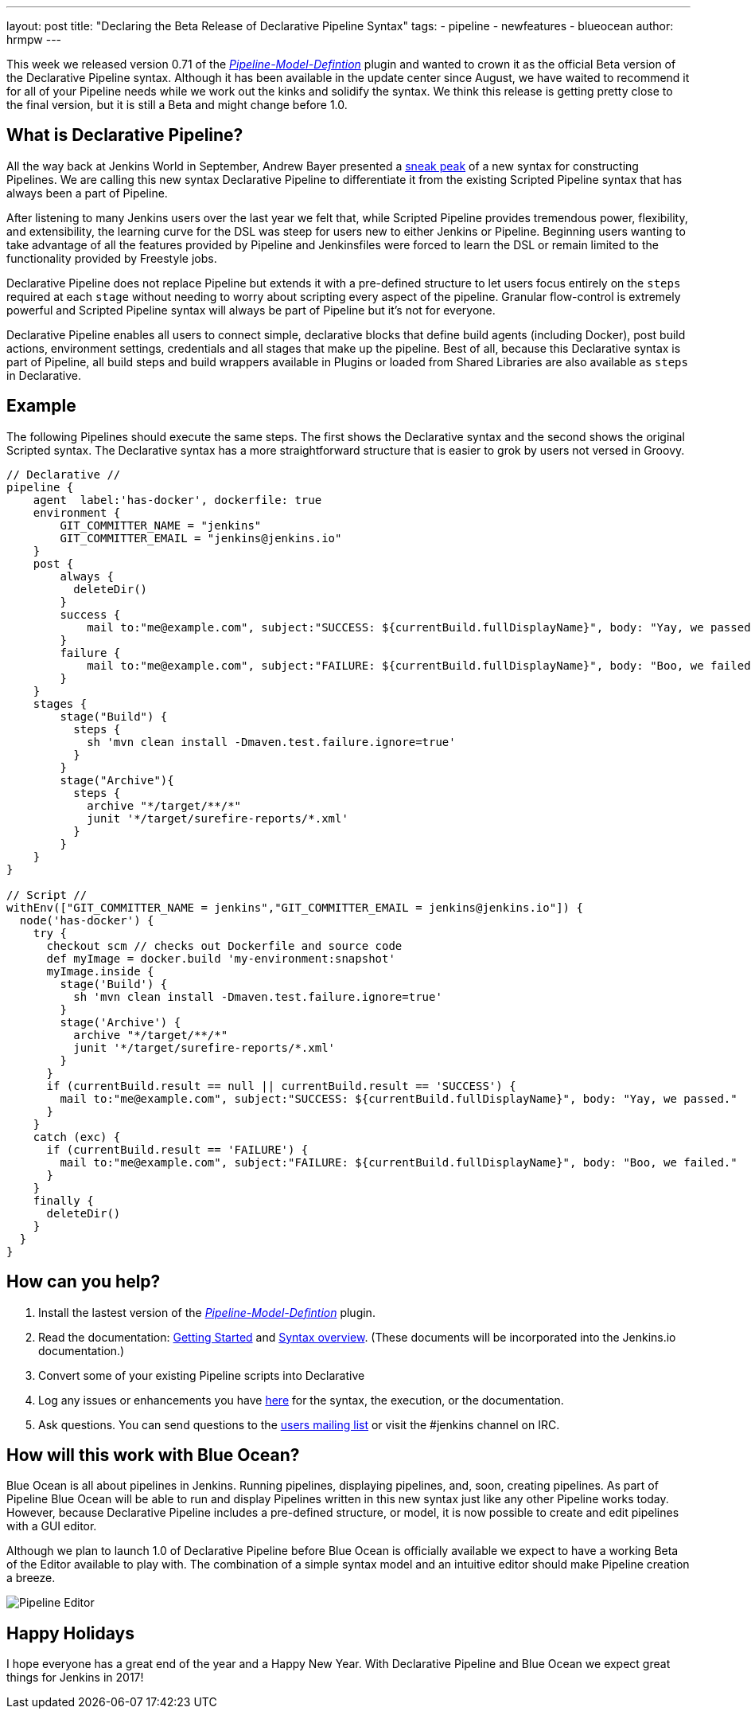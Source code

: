 ---
layout: post
title: "Declaring the Beta Release of Declarative Pipeline Syntax"
tags:
- pipeline
- newfeatures
- blueocean
author: hrmpw
---

This week we released version 0.71 of the link:https://wiki.jenkins-ci.org/display/JENKINS/Pipeline+Model+Definition+Plugin[_Pipeline-Model-Defintion_] plugin and wanted to crown it as the official Beta version of the Declarative Pipeline syntax. Although it has been available in the update center since August, we have waited to recommend it for all of your Pipeline needs while we work out the kinks and solidify the syntax. We think this release is getting pretty close to the final version, but it is still a Beta and might change before 1.0.

== What is Declarative Pipeline?

All the way back at Jenkins World in September, Andrew Bayer presented a link:https://www.cloudbees.com/introducing-new-way-define-jenkins-pipelines[sneak peak] of a new syntax for constructing Pipelines. We are calling this new syntax Declarative Pipeline to differentiate it from the existing Scripted Pipeline syntax that has always been a part of Pipeline.

After listening to many Jenkins users over the last year we felt that, while Scripted Pipeline provides tremendous power, flexibility, and extensibility, the learning curve for the DSL was steep for users new to either Jenkins or Pipeline. Beginning users wanting to take advantage of all the features provided by Pipeline and Jenkinsfiles were forced to learn the DSL or remain limited to the functionality provided by Freestyle jobs.

Declarative Pipeline does not replace Pipeline but extends it with a pre-defined structure to let users focus entirely on the `steps` required at each `stage` without needing to worry about scripting every aspect of the pipeline. Granular flow-control is extremely powerful and Scripted Pipeline syntax will always be part of Pipeline but it's not for everyone.

Declarative Pipeline enables all users to connect simple, declarative blocks that define build agents (including Docker), post build actions, environment settings, credentials and all stages that make up the pipeline. Best of all, because this Declarative syntax is part of Pipeline, all build steps and build wrappers available in Plugins or loaded from Shared Libraries are also available as `steps` in Declarative.

== Example

The following Pipelines should execute the same steps. The first shows the Declarative syntax and the second shows the original Scripted syntax. The Declarative syntax has a more straightforward structure that is easier to grok by users not versed in Groovy.

[pipeline]
----
// Declarative //
pipeline {
    agent  label:'has-docker', dockerfile: true
    environment {
        GIT_COMMITTER_NAME = "jenkins"
        GIT_COMMITTER_EMAIL = "jenkins@jenkins.io"
    }
    post {
        always {
          deleteDir()
        }
        success {
            mail to:"me@example.com", subject:"SUCCESS: ${currentBuild.fullDisplayName}", body: "Yay, we passed."
        }
        failure {
            mail to:"me@example.com", subject:"FAILURE: ${currentBuild.fullDisplayName}", body: "Boo, we failed."
        }
    }
    stages {
        stage("Build") {
          steps {
            sh 'mvn clean install -Dmaven.test.failure.ignore=true'
          }
        }
        stage("Archive"){
          steps {
            archive "*/target/**/*"
            junit '*/target/surefire-reports/*.xml'
          }
        }
    }
}

// Script //
withEnv(["GIT_COMMITTER_NAME = jenkins","GIT_COMMITTER_EMAIL = jenkins@jenkins.io"]) {
  node('has-docker') {
    try {
      checkout scm // checks out Dockerfile and source code
      def myImage = docker.build 'my-environment:snapshot'
      myImage.inside {
        stage('Build') {
          sh 'mvn clean install -Dmaven.test.failure.ignore=true'
        }
        stage('Archive') {
          archive "*/target/**/*"
          junit '*/target/surefire-reports/*.xml'
        }
      }
      if (currentBuild.result == null || currentBuild.result == 'SUCCESS') {
        mail to:"me@example.com", subject:"SUCCESS: ${currentBuild.fullDisplayName}", body: "Yay, we passed."
      }
    }
    catch (exc) {
      if (currentBuild.result == 'FAILURE') {
        mail to:"me@example.com", subject:"FAILURE: ${currentBuild.fullDisplayName}", body: "Boo, we failed."
      }
    }
    finally {
      deleteDir()
    }
  }
}
----

== How can you help?

1. Install the lastest version of the link:https://wiki.jenkins-ci.org/display/JENKINS/Pipeline+Model+Definition+Plugin[_Pipeline-Model-Defintion_] plugin.
2. Read the documentation: link:https://github.com/jenkinsci/pipeline-model-definition-plugin/wiki/getting%20started[Getting Started] and link:https://github.com/jenkinsci/pipeline-model-definition-plugin/blob/master/SYNTAX.md[Syntax overview].  (These documents will be incorporated into the Jenkins.io documentation.)
3. Convert some of your existing Pipeline scripts into Declarative
4. Log any issues or enhancements you have link:https://issues.jenkins-ci.org/browse/JENKINS-40493[here] for the syntax, the execution, or the documentation.
5. Ask questions. You can send questions to the link:mailto:jenkinsci-users@googlegroups.com[users mailing list] or visit the #jenkins channel on IRC.

== How will this work with Blue Ocean?

Blue Ocean is all about pipelines in Jenkins. Running pipelines, displaying pipelines, and, soon, creating pipelines. As part of Pipeline Blue Ocean will be able to run and display Pipelines written in this new syntax just like any other Pipeline works today. However, because Declarative Pipeline includes a pre-defined structure, or model, it is now possible to create and edit pipelines with a GUI editor.

Although we plan to launch 1.0 of Declarative Pipeline before Blue Ocean is officially available we expect to have a working Beta of the Editor available to play with. The combination of a simple syntax model and an intuitive editor should make Pipeline creation a breeze.

image:/images/post-images/blueocean/pipeline-editor.png[Pipeline Editor, role=center]

== Happy Holidays

I hope everyone has a great end of the year and a Happy New Year. With Declarative Pipeline and Blue Ocean we expect great things for Jenkins in 2017!

